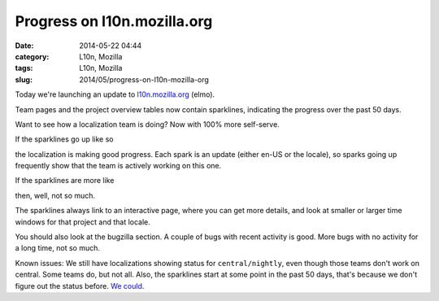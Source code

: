 Progress on l10n.mozilla.org
############################
:date: 2014-05-22 04:44
:category: L10n, Mozilla
:tags: L10n, Mozilla
:slug: 2014/05/progress-on-l10n-mozilla-org

Today we're launching an update to `l10n.mozilla.org <https://l10n.mozilla.org./>`__ (elmo).

Team pages and the project overview tables now contain sparklines, indicating the progress over the past 50 days.

Want to see how a localization team is doing? Now with 100% more self-serve.

If the sparklines go up like so

|good progress|

the localization is making good progress. Each spark is an update (either en-US or the locale), so sparks going up frequently show that the team is actively working on this one.

If the sparklines are more like

|not so much|

then, well, not so much.

The sparklines always link to an interactive page, where you can get more details, and look at smaller or larger time windows for that project and that locale.

You should also look at the bugzilla section. A couple of bugs with recent activity is good. More bugs with no activity for a long time, not so much.

Known issues: We still have localizations showing status for ``central/nightly``, even though those teams don't work on central. Some teams do, but not all. Also, the sparklines start at some point in the past 50 days, that's because we don't figure out the status before. `We could <https://bugzilla.mozilla.org/show_bug.cgi?id=1014497>`__.

.. |good progress| image:: /images/2014/05/Screen-Shot-2014-05-22-at-12.44.15-PM.png
   :class: aligncenter size-full wp-image-563
   :width: 220px
   :height: 64px
   :target: /images/2014/05/Screen-Shot-2014-05-22-at-12.44.15-PM.png
.. |not so much| image:: /images/2014/05/Screen-Shot-2014-05-22-at-12.47.58-PM.png
   :class: aligncenter size-full wp-image-564
   :width: 228px
   :height: 74px
   :target: /images/2014/05/Screen-Shot-2014-05-22-at-12.47.58-PM.png
